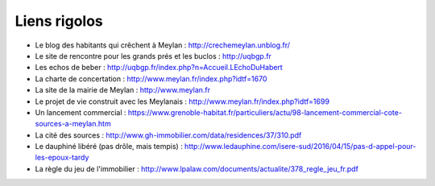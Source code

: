 Liens rigolos
-------------

* Le blog des habitants qui crêchent à Meylan : http://crechemeylan.unblog.fr/

* Le site de rencontre pour les grands prés et les buclos : http://uqbgp.fr

* Les echos de beber : http://uqbgp.fr/index.php?n=Accueil.LEchoDuHabert

* La charte de concertation : http://www.meylan.fr/index.php?idtf=1670

* La site de la mairie de Meylan : http://www.meylan.fr

* Le projet de vie construit avec les Meylanais : http://www.meylan.fr/index.php?idtf=1699

* Un lancement commercial : https://www.grenoble-habitat.fr/particuliers/actu/98-lancement-commercial-cote-sources-a-meylan.htm

* La cité des sources : http://www.gh-immobilier.com/data/residences/37/310.pdf

* Le dauphiné libéré (pas drôle, mais tempis) : http://www.ledauphine.com/isere-sud/2016/04/15/pas-d-appel-pour-les-epoux-tardy

* La règle du jeu de l'immobilier : http://www.lpalaw.com/documents/actualite/378_regle_jeu_fr.pdf
